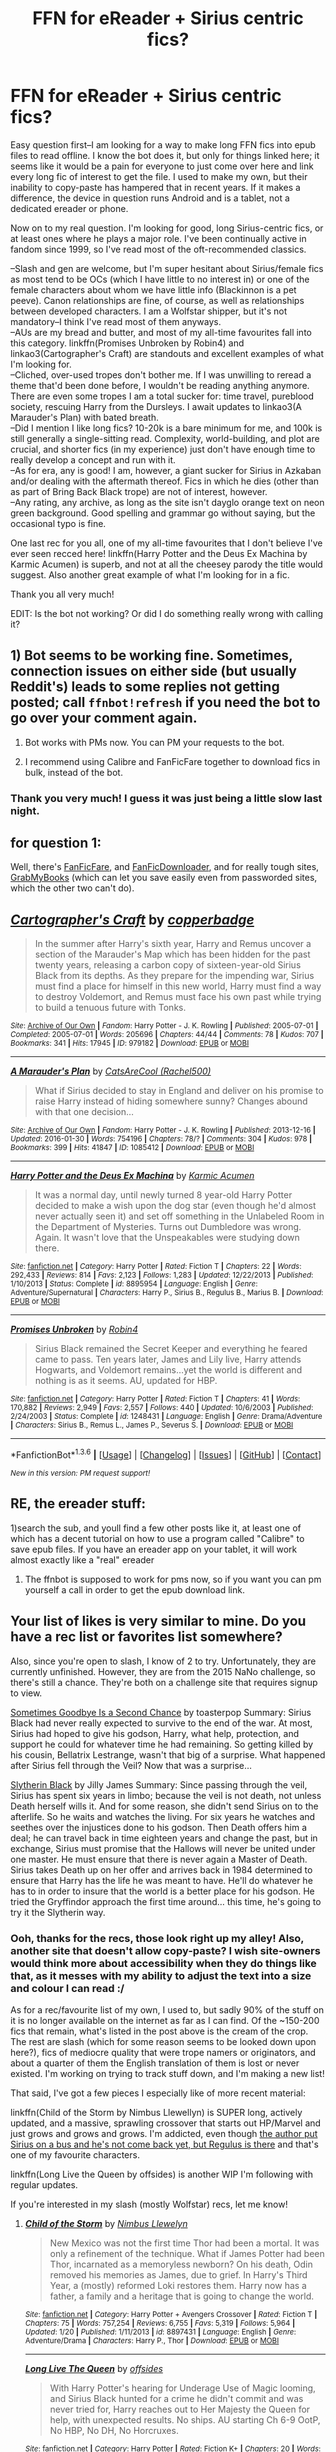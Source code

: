 #+TITLE: FFN for eReader + Sirius centric fics?

* FFN for eReader + Sirius centric fics?
:PROPERTIES:
:Author: padfootprohibited
:Score: 7
:DateUnix: 1454718135.0
:DateShort: 2016-Feb-06
:FlairText: Request
:END:
Easy question first--I am looking for a way to make long FFN fics into epub files to read offline. I know the bot does it, but only for things linked here; it seems like it would be a pain for everyone to just come over here and link every long fic of interest to get the file. I used to make my own, but their inability to copy-paste has hampered that in recent years. If it makes a difference, the device in question runs Android and is a tablet, not a dedicated ereader or phone.

Now on to my real question. I'm looking for good, long Sirius-centric fics, or at least ones where he plays a major role. I've been continually active in fandom since 1999, so I've read most of the oft-recommended classics.

--Slash and gen are welcome, but I'm super hesitant about Sirius/female fics as most tend to be OCs (which I have little to no interest in) or one of the female characters about whom we have little info (Blackinnon is a pet peeve). Canon relationships are fine, of course, as well as relationships between developed characters. I am a Wolfstar shipper, but it's not mandatory--I think I've read most of them anyways.\\
--AUs are my bread and butter, and most of my all-time favourites fall into this category. linkffn(Promises Unbroken by Robin4) and linkao3(Cartographer's Craft) are standouts and excellent examples of what I'm looking for.\\
--Cliched, over-used tropes don't bother me. If I was unwilling to reread a theme that'd been done before, I wouldn't be reading anything anymore. There are even some tropes I am a total sucker for: time travel, pureblood society, rescuing Harry from the Dursleys. I await updates to linkao3(A Marauder's Plan) with bated breath.\\
--Did I mention I like long fics? 10-20k is a bare minimum for me, and 100k is still generally a single-sitting read. Complexity, world-building, and plot are crucial, and shorter fics (in my experience) just don't have enough time to really develop a concept and run with it.\\
--As for era, any is good! I am, however, a giant sucker for Sirius in Azkaban and/or dealing with the aftermath thereof. Fics in which he dies (other than as part of Bring Back Black trope) are not of interest, however.\\
--Any rating, any archive, as long as the site isn't dayglo orange text on neon green background. Good spelling and grammar go without saying, but the occasional typo is fine.

One last rec for you all, one of my all-time favourites that I don't believe I've ever seen recced here! linkffn(Harry Potter and the Deus Ex Machina by Karmic Acumen) is superb, and not at all the cheesey parody the title would suggest. Also another great example of what I'm looking for in a fic.

Thank you all very much!

EDIT: Is the bot not working? Or did I do something really wrong with calling it?


** 1) Bot seems to be working fine. Sometimes, connection issues on either side (but usually Reddit's) leads to some replies not getting posted; call =ffnbot!refresh= if you need the bot to go over your comment again.

2) Bot works with PMs now. You can PM your requests to the bot.

3) I recommend using Calibre and FanFicFare together to download fics in bulk, instead of the bot.
:PROPERTIES:
:Author: tusing
:Score: 3
:DateUnix: 1454809519.0
:DateShort: 2016-Feb-07
:END:

*** Thank you very much! I guess it was just being a little slow last night.
:PROPERTIES:
:Author: padfootprohibited
:Score: 1
:DateUnix: 1454812268.0
:DateShort: 2016-Feb-07
:END:


** for question 1:

Well, there's [[https://fanficfare.appspot.com/][FanFicFare]], and [[http://fanfictiondownloader.net/index.php][FanFicDownloader]], and for really tough sites, [[http://grabmybooks.com/][GrabMyBooks]] (which can let you save easily even from passworded sites, which the other two can't do).
:PROPERTIES:
:Author: t1mepiece
:Score: 2
:DateUnix: 1454764900.0
:DateShort: 2016-Feb-06
:END:


** [[http://archiveofourown.org/works/979182][*/Cartographer's Craft/*]] by [[http://archiveofourown.org/users/copperbadge/pseuds/copperbadge][/copperbadge/]]

#+begin_quote
  In the summer after Harry's sixth year, Harry and Remus uncover a section of the Marauder's Map which has been hidden for the past twenty years, releasing a carbon copy of sixteen-year-old Sirius Black from its depths. As they prepare for the impending war, Sirius must find a place for himself in this new world, Harry must find a way to destroy Voldemort, and Remus must face his own past while trying to build a tenuous future with Tonks.
#+end_quote

^{/Site/: [[http://www.archiveofourown.org/][Archive of Our Own]] *|* /Fandom/: Harry Potter - J. K. Rowling *|* /Published/: 2005-07-01 *|* /Completed/: 2005-07-01 *|* /Words/: 205696 *|* /Chapters/: 44/44 *|* /Comments/: 78 *|* /Kudos/: 707 *|* /Bookmarks/: 341 *|* /Hits/: 17945 *|* /ID/: 979182 *|* /Download/: [[http://archiveofourown.org/downloads/co/copperbadge/979182/Cartographers%20Craft.epub?updated_at=1387625341][EPUB]] or [[http://archiveofourown.org/downloads/co/copperbadge/979182/Cartographers%20Craft.mobi?updated_at=1387625341][MOBI]]}

--------------

[[http://archiveofourown.org/works/1085412][*/A Marauder's Plan/*]] by [[http://archiveofourown.org/users/Rachel500/pseuds/CatsAreCool][/CatsAreCool (Rachel500)/]]

#+begin_quote
  What if Sirius decided to stay in England and deliver on his promise to raise Harry instead of hiding somewhere sunny? Changes abound with that one decision...
#+end_quote

^{/Site/: [[http://www.archiveofourown.org/][Archive of Our Own]] *|* /Fandom/: Harry Potter - J. K. Rowling *|* /Published/: 2013-12-16 *|* /Updated/: 2016-01-30 *|* /Words/: 754196 *|* /Chapters/: 78/? *|* /Comments/: 304 *|* /Kudos/: 978 *|* /Bookmarks/: 399 *|* /Hits/: 41847 *|* /ID/: 1085412 *|* /Download/: [[http://archiveofourown.org/downloads/Ca/CatsAreCool/1085412/A%20Marauders%20Plan.epub?updated_at=1454190370][EPUB]] or [[http://archiveofourown.org/downloads/Ca/CatsAreCool/1085412/A%20Marauders%20Plan.mobi?updated_at=1454190370][MOBI]]}

--------------

[[http://www.fanfiction.net/s/8895954/1/][*/Harry Potter and the Deus Ex Machina/*]] by [[https://www.fanfiction.net/u/2410827/Karmic-Acumen][/Karmic Acumen/]]

#+begin_quote
  It was a normal day, until newly turned 8 year-old Harry Potter decided to make a wish upon the dog star (even though he'd almost never actually seen it) and set off something in the Unlabeled Room in the Department of Mysteries. Turns out Dumbledore was wrong. Again. It wasn't love that the Unspeakables were studying down there.
#+end_quote

^{/Site/: [[http://www.fanfiction.net/][fanfiction.net]] *|* /Category/: Harry Potter *|* /Rated/: Fiction T *|* /Chapters/: 22 *|* /Words/: 292,433 *|* /Reviews/: 814 *|* /Favs/: 2,123 *|* /Follows/: 1,283 *|* /Updated/: 12/22/2013 *|* /Published/: 1/10/2013 *|* /Status/: Complete *|* /id/: 8895954 *|* /Language/: English *|* /Genre/: Adventure/Supernatural *|* /Characters/: Harry P., Sirius B., Regulus B., Marius B. *|* /Download/: [[http://www.p0ody-files.com/ff_to_ebook/download.php?id=8895954&filetype=epub][EPUB]] or [[http://www.p0ody-files.com/ff_to_ebook/download.php?id=8895954&filetype=mobi][MOBI]]}

--------------

[[http://www.fanfiction.net/s/1248431/1/][*/Promises Unbroken/*]] by [[https://www.fanfiction.net/u/22909/Robin4][/Robin4/]]

#+begin_quote
  Sirius Black remained the Secret Keeper and everything he feared came to pass. Ten years later, James and Lily live, Harry attends Hogwarts, and Voldemort remains...yet the world is different and nothing is as it seems. AU, updated for HBP.
#+end_quote

^{/Site/: [[http://www.fanfiction.net/][fanfiction.net]] *|* /Category/: Harry Potter *|* /Rated/: Fiction T *|* /Chapters/: 41 *|* /Words/: 170,882 *|* /Reviews/: 2,949 *|* /Favs/: 2,557 *|* /Follows/: 440 *|* /Updated/: 10/6/2003 *|* /Published/: 2/24/2003 *|* /Status/: Complete *|* /id/: 1248431 *|* /Language/: English *|* /Genre/: Drama/Adventure *|* /Characters/: Sirius B., Remus L., James P., Severus S. *|* /Download/: [[http://www.p0ody-files.com/ff_to_ebook/download.php?id=1248431&filetype=epub][EPUB]] or [[http://www.p0ody-files.com/ff_to_ebook/download.php?id=1248431&filetype=mobi][MOBI]]}

--------------

*FanfictionBot*^{1.3.6} *|* [[[https://github.com/tusing/reddit-ffn-bot/wiki/Usage][Usage]]] | [[[https://github.com/tusing/reddit-ffn-bot/wiki/Changelog][Changelog]]] | [[[https://github.com/tusing/reddit-ffn-bot/issues/][Issues]]] | [[[https://github.com/tusing/reddit-ffn-bot/][GitHub]]] | [[[https://www.reddit.com/message/compose?to=%2Fu%2Ftusing][Contact]]]

^{/New in this version: PM request support!/}
:PROPERTIES:
:Author: FanfictionBot
:Score: 1
:DateUnix: 1454764294.0
:DateShort: 2016-Feb-06
:END:


** RE, the ereader stuff:

1)search the sub, and youll find a few other posts like it, at least one of which has a decent tutorial on how to use a program called "Calibre" to save epub files. If you have an ereader app on your tablet, it will work almost exactly like a "real" ereader

2) The ffnbot is supposed to work for pms now, so if you want you can pm yourself a call in order to get the epub download link.
:PROPERTIES:
:Author: MystycMoose
:Score: 1
:DateUnix: 1454764570.0
:DateShort: 2016-Feb-06
:END:


** Your list of likes is very similar to mine. Do you have a rec list or favorites list somewhere?

Also, since you're open to slash, I know of 2 to try. Unfortunately, they are currently unfinished. However, they are from the 2015 NaNo challenge, so there's still a chance. They're both on a challenge site that requires signup to view.

[[http://www.keiramarcos.com/roughtrade/?p=29401][Sometimes Goodbye Is a Second Chance]] by toasterpop Summary: Sirius Black had never really expected to survive to the end of the war. At most, Sirius had hoped to give his godson, Harry, what help, protection, and support he could for whatever time he had remaining. So getting killed by his cousin, Bellatrix Lestrange, wasn't that big of a surprise. What happened after Sirius fell through the Veil? Now that was a surprise...

[[http://www.keiramarcos.com/roughtrade/?p=28932][Slytherin Black]] by Jilly James Summary: Since passing through the veil, Sirius has spent six years in limbo; because the veil is not death, not unless Death herself wills it. And for some reason, she didn't send Sirius on to the afterlife. So he waits and watches the living. For six years he watches and seethes over the injustices done to his godson. Then Death offers him a deal; he can travel back in time eighteen years and change the past, but in exchange, Sirius must promise that the Hallows will never be united under one master. He must ensure that there is never again a Master of Death. Sirius takes Death up on her offer and arrives back in 1984 determined to ensure that Harry has the life he was meant to have. He'll do whatever he has to in order to insure that the world is a better place for his godson. He tried the Gryffindor approach the first time around... this time, he's going to try it the Slytherin way.
:PROPERTIES:
:Author: t1mepiece
:Score: 1
:DateUnix: 1454773312.0
:DateShort: 2016-Feb-06
:END:

*** Ooh, thanks for the recs, those look right up my alley! Also, another site that doesn't allow copy-paste? I wish site-owners would think more about accessibility when they do things like that, as it messes with my ability to adjust the text into a size and colour I can read :/

As for a rec/favourite list of my own, I used to, but sadly 90% of the stuff on it is no longer available on the internet as far as I can find. Of the ~150-200 fics that remain, what's listed in the post above is the cream of the crop. The rest are slash (which for some reason seems to be looked down upon here?), fics of mediocre quality that were trope namers or originators, and about a quarter of them the English translation of them is lost or never existed. I'm working on trying to track stuff down, and I'm making a new list!

That said, I've got a few pieces I especially like of more recent material:

linkffn(Child of the Storm by Nimbus Llewellyn) is SUPER long, actively updated, and a massive, sprawling crossover that starts out HP/Marvel and just grows and grows and grows. I'm addicted, even though [[/spoiler][the author put Sirius on a bus and he's not come back yet, but Regulus is there]] and that's one of my favourite characters.

linkffn(Long Live the Queen by offsides) is another WIP I'm following with regular updates.

If you're interested in my slash (mostly Wolfstar) recs, let me know!
:PROPERTIES:
:Author: padfootprohibited
:Score: 1
:DateUnix: 1454799273.0
:DateShort: 2016-Feb-07
:END:

**** [[http://www.fanfiction.net/s/8897431/1/][*/Child of the Storm/*]] by [[https://www.fanfiction.net/u/2204901/Nimbus-Llewelyn][/Nimbus Llewelyn/]]

#+begin_quote
  New Mexico was not the first time Thor had been a mortal. It was only a refinement of the technique. What if James Potter had been Thor, incarnated as a memoryless newborn? On his death, Odin removed his memories as James, due to grief. In Harry's Third Year, a (mostly) reformed Loki restores them. Harry now has a father, a family and a heritage that is going to change the world.
#+end_quote

^{/Site/: [[http://www.fanfiction.net/][fanfiction.net]] *|* /Category/: Harry Potter + Avengers Crossover *|* /Rated/: Fiction T *|* /Chapters/: 75 *|* /Words/: 757,254 *|* /Reviews/: 6,755 *|* /Favs/: 5,319 *|* /Follows/: 5,964 *|* /Updated/: 1/20 *|* /Published/: 1/11/2013 *|* /id/: 8897431 *|* /Language/: English *|* /Genre/: Adventure/Drama *|* /Characters/: Harry P., Thor *|* /Download/: [[http://www.p0ody-files.com/ff_to_ebook/download.php?id=8897431&filetype=epub][EPUB]] or [[http://www.p0ody-files.com/ff_to_ebook/download.php?id=8897431&filetype=mobi][MOBI]]}

--------------

[[http://www.fanfiction.net/s/11500936/1/][*/Long Live The Queen/*]] by [[https://www.fanfiction.net/u/4284976/offsides][/offsides/]]

#+begin_quote
  With Harry Potter's hearing for Underage Use of Magic looming, and Sirius Black hunted for a crime he didn't commit and was never tried for, Harry reaches out to Her Majesty the Queen for help, with unexpected results. No ships. AU starting Ch 6-9 OotP, No HBP, No DH, No Horcruxes.
#+end_quote

^{/Site/: [[http://www.fanfiction.net/][fanfiction.net]] *|* /Category/: Harry Potter *|* /Rated/: Fiction K+ *|* /Chapters/: 20 *|* /Words/: 68,504 *|* /Reviews/: 1,625 *|* /Favs/: 2,725 *|* /Follows/: 3,969 *|* /Updated/: 2/5 *|* /Published/: 9/11/2015 *|* /id/: 11500936 *|* /Language/: English *|* /Characters/: Harry P., Sirius B. *|* /Download/: [[http://www.p0ody-files.com/ff_to_ebook/download.php?id=11500936&filetype=epub][EPUB]] or [[http://www.p0ody-files.com/ff_to_ebook/download.php?id=11500936&filetype=mobi][MOBI]]}

--------------

*FanfictionBot*^{1.3.6} *|* [[[https://github.com/tusing/reddit-ffn-bot/wiki/Usage][Usage]]] | [[[https://github.com/tusing/reddit-ffn-bot/wiki/Changelog][Changelog]]] | [[[https://github.com/tusing/reddit-ffn-bot/issues/][Issues]]] | [[[https://github.com/tusing/reddit-ffn-bot/][GitHub]]] | [[[https://www.reddit.com/message/compose?to=%2Fu%2Ftusing][Contact]]]

^{/New in this version: PM request support!/}
:PROPERTIES:
:Author: FanfictionBot
:Score: 1
:DateUnix: 1454799295.0
:DateShort: 2016-Feb-07
:END:


**** Well, that /particular/ site is a writing challenge site, not an archive, and those fics are considered to be rough drafts. So text selection and copying is deliberately disabled so the authors can control the distribution of "substandard/unfinished" works. Which is their right. (also, challenge site means those fics will be taken down in March to prep for the next round, so don't put off reading).

(Hint: that GrabMyBooks extension from my first post? Works here. Not the Android app, but the browser extension - I haven't tried the app. I have ebooks on my Kindle of both of those stories.)

On the bright side, the authors are pretty good about posting the links to the finished works on the Past Projects page. And many do get finished. And you can always check out the individual blogs from their profiles (Jilly has got some excellent crossovers in other fandoms). I have found the writers who participate there are pretty high quality.
:PROPERTIES:
:Author: t1mepiece
:Score: 1
:DateUnix: 1454806603.0
:DateShort: 2016-Feb-07
:END:


**** u/Vardso:
#+begin_quote
  Also, another site that doesn't allow copy-paste?
#+end_quote

If you Google 'Forbidden text selection', you will be presented with solutions to counteract this easily.
:PROPERTIES:
:Author: Vardso
:Score: 1
:DateUnix: 1454852161.0
:DateShort: 2016-Feb-07
:END:


*** I can't seem to see the stories anymore, have they been deleted or something?
:PROPERTIES:
:Author: NaughtyGaymer
:Score: 1
:DateUnix: 1459348957.0
:DateShort: 2016-Mar-30
:END:

**** u/t1mepiece:
#+begin_quote
  challenge site means those fics will be taken down in March to prep for the next round, so don't put off reading
#+end_quote

Yes, I was careful to mention it's a challenge site, not an archive. She took the November challenge fics down on March 1, to prepare for the April challenge.

edited to add: Many authors do eventually post a link to the completed story on the Past Projects page ( and there's a link there for an AO3 collection as well)
:PROPERTIES:
:Author: t1mepiece
:Score: 1
:DateUnix: 1459376802.0
:DateShort: 2016-Mar-31
:END:

***** Ah that's horrible! I don't suppose you or anyone saved a copy?
:PROPERTIES:
:Author: NaughtyGaymer
:Score: 1
:DateUnix: 1459376867.0
:DateShort: 2016-Mar-31
:END:


** *With You by My Side*, linkffn(7801230), is long and pretty good.
:PROPERTIES:
:Author: InquisitorCOC
:Score: 1
:DateUnix: 1454821964.0
:DateShort: 2016-Feb-07
:END:

*** [[http://www.fanfiction.net/s/7801230/1/][*/With You by My Side/*]] by [[https://www.fanfiction.net/u/3389316/HermiHugs][/HermiHugs/]]

#+begin_quote
  Harry and Hermione are 'child prodigies'. Destiny managed to throw them together and they form a bond far stronger than any seen in the wizarding world. They use their intelligence to bring innovations into the world that have not been thought before.
#+end_quote

^{/Site/: [[http://www.fanfiction.net/][fanfiction.net]] *|* /Category/: Harry Potter *|* /Rated/: Fiction K+ *|* /Chapters/: 56 *|* /Words/: 315,536 *|* /Reviews/: 2,102 *|* /Favs/: 4,188 *|* /Follows/: 4,254 *|* /Updated/: 12/30/2014 *|* /Published/: 2/3/2012 *|* /Status/: Complete *|* /id/: 7801230 *|* /Language/: English *|* /Genre/: Friendship/Adventure *|* /Characters/: <Harry P., Hermione G.> <Sirius B., Amelia B.> *|* /Download/: [[http://www.p0ody-files.com/ff_to_ebook/ffn-bot/index.php?id=7801230&source=ff&filetype=epub][EPUB]] or [[http://www.p0ody-files.com/ff_to_ebook/ffn-bot/index.php?id=7801230&source=ff&filetype=mobi][MOBI]]}

--------------

*FanfictionBot*^{1.3.7} *|* [[[https://github.com/tusing/reddit-ffn-bot/wiki/Usage][Usage]]] | [[[https://github.com/tusing/reddit-ffn-bot/wiki/Changelog][Changelog]]] | [[[https://github.com/tusing/reddit-ffn-bot/issues/][Issues]]] | [[[https://github.com/tusing/reddit-ffn-bot/][GitHub]]] | [[[https://www.reddit.com/message/compose?to=%2Fu%2Ftusing][Contact]]]

^{/New in this version: PM request support!/}
:PROPERTIES:
:Author: FanfictionBot
:Score: 1
:DateUnix: 1454822019.0
:DateShort: 2016-Feb-07
:END:
